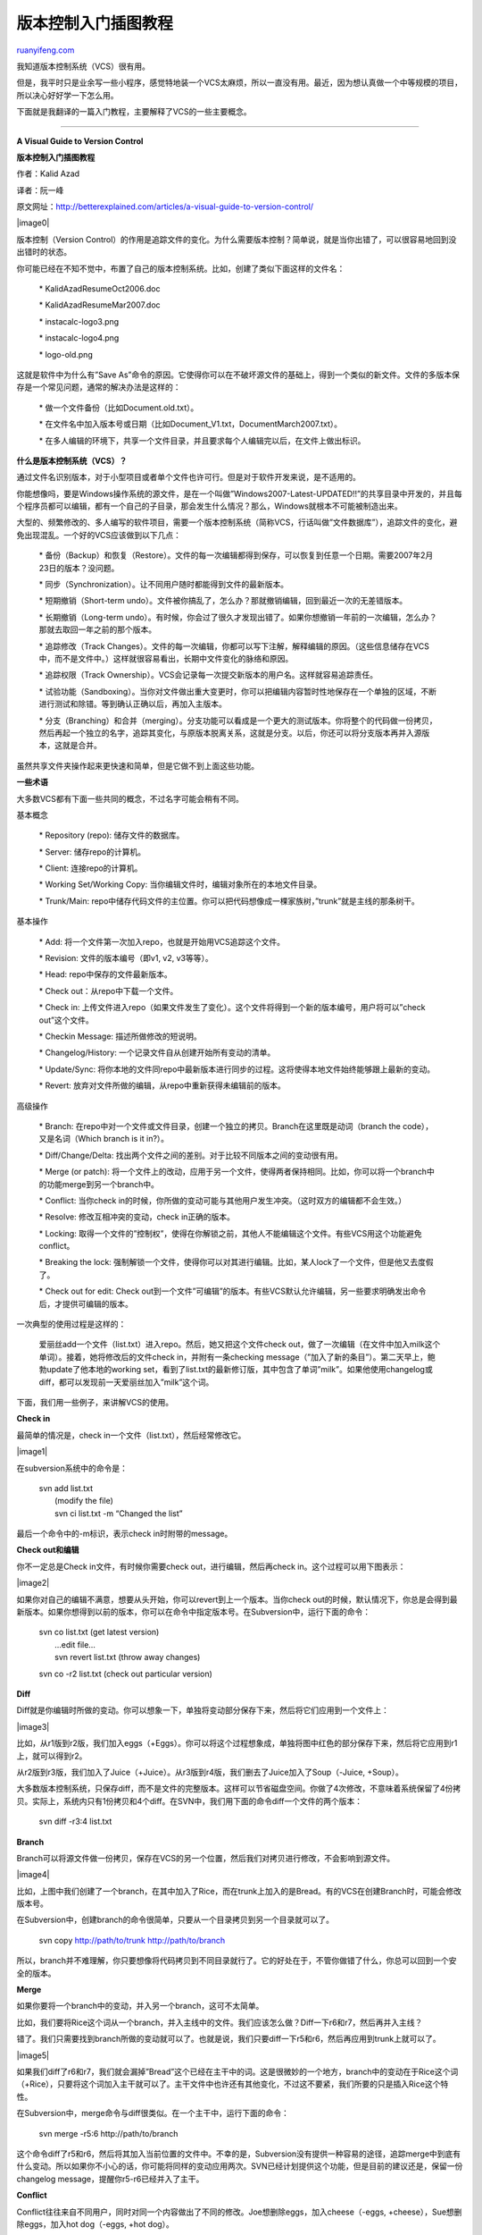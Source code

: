 .. _200812_a_visual_guide_to_version_control:

版本控制入门插图教程
=======================================

`ruanyifeng.com <http://www.ruanyifeng.com/blog/2008/12/a_visual_guide_to_version_control.html>`__

我知道版本控制系统（VCS）很有用。

但是，我平时只是业余写一些小程序，感觉特地装一个VCS太麻烦，所以一直没有用。最近，因为想认真做一个中等规模的项目，所以决心好好学一下怎么用。

下面就是我翻译的一篇入门教程，主要解释了VCS的一些主要概念。


======================

**A Visual Guide to Version Control**

**版本控制入门插图教程**

作者：Kalid Azad

译者：阮一峰

原文网址：\ `http://betterexplained.com/articles/a-visual-guide-to-version-control/ <http://betterexplained.com/articles/a-visual-guide-to-version-control/>`__

|image0|

版本控制（Version
Control）的作用是追踪文件的变化。为什么需要版本控制？简单说，就是当你出错了，可以很容易地回到没出错时的状态。

你可能已经在不知不觉中，布置了自己的版本控制系统。比如，创建了类似下面这样的文件名：

    \* KalidAzadResumeOct2006.doc

    \* KalidAzadResumeMar2007.doc

    \* instacalc-logo3.png

    \* instacalc-logo4.png

    \* logo-old.png

这就是软件中为什么有”Save
As”命令的原因。它使得你可以在不破坏源文件的基础上，得到一个类似的新文件。文件的多版本保存是一个常见问题，通常的解决办法是这样的：

    \* 做一个文件备份（比如Document.old.txt）。

    \*
    在文件名中加入版本号或日期（比如Document\_V1.txt，DocumentMarch2007.txt）。

    \*
    在多人编辑的环境下，共享一个文件目录，并且要求每个人编辑完以后，在文件上做出标识。

**什么是版本控制系统（VCS）？**

通过文件名识别版本，对于小型项目或者单个文件也许可行。但是对于软件开发来说，是不适用的。

你能想像吗，要是Windows操作系统的源文件，是在一个叫做”Windows2007-Latest-UPDATED!!”的共享目录中开发的，并且每个程序员都可以编辑，都有一个自己的子目录，那会发生什么情况？那么，Windows就根本不可能被制造出来。

大型的、频繁修改的、多人编写的软件项目，需要一个版本控制系统（简称VCS，行话叫做”文件数据库”），追踪文件的变化，避免出现混乱。一个好的VCS应该做到以下几点：

    \*
    备份（Backup）和恢复（Restore）。文件的每一次编辑都得到保存，可以恢复到任意一个日期。需要2007年2月23日的版本？没问题。

    \* 同步（Synchronization）。让不同用户随时都能得到文件的最新版本。

    \* 短期撤销（Short-term
    undo）。文件被你搞乱了，怎么办？那就撤销编辑，回到最近一次的无差错版本。

    \* 长期撤销（Long-term
    undo）。有时候，你会过了很久才发现出错了。如果你想撤销一年前的一次编辑，怎么办？那就去取回一年之前的那个版本。

    \* 追踪修改（Track
    Changes）。文件的每一次编辑，你都可以写下注解，解释编辑的原因。（这些信息储存在VCS中，而不是文件中。）这样就很容易看出，长期中文件变化的脉络和原因。

    \* 追踪权限（Track
    Ownership）。VCS会记录每一次提交新版本的用户名。这样就容易追踪责任。

    \*
    试验功能（Sandboxing）。当你对文件做出重大变更时，你可以把编辑内容暂时性地保存在一个单独的区域，不断进行测试和除错。等到确认正确以后，再加入主版本。

    \*
    分支（Branching）和合并（merging）。分支功能可以看成是一个更大的测试版本。你将整个的代码做一份拷贝，然后再起一个独立的名字，追踪其变化，与原版本脱离关系，这就是分支。以后，你还可以将分支版本再并入源版本，这就是合并。

虽然共享文件夹操作起来更快速和简单，但是它做不到上面这些功能。

**一些术语**

大多数VCS都有下面一些共同的概念，不过名字可能会稍有不同。

基本概念

    \* Repository (repo): 储存文件的数据库。

    \* Server: 储存repo的计算机。

    \* Client: 连接repo的计算机。

    \* Working Set/Working Copy:
    当你编辑文件时，编辑对象所在的本地文件目录。

    \* Trunk/Main:
    repo中储存代码文件的主位置。你可以把代码想像成一棵家族树，”trunk”就是主线的那条树干。

基本操作

    \* Add: 将一个文件第一次加入repo，也就是开始用VCS追踪这个文件。

    \* Revision: 文件的版本编号（即v1, v2, v3等等）。

    \* Head: repo中保存的文件最新版本。

    \* Check out：从repo中下载一个文件。

    \* Check in:
    上传文件进入repo（如果文件发生了变化）。这个文件将得到一个新的版本编号，用户将可以”check
    out”这个文件。

    \* Checkin Message: 描述所做修改的短说明。

    \* Changelog/History: 一个记录文件自从创建开始所有变动的清单。

    \* Update/Sync:
    将你本地的文件同repo中最新版本进行同步的过程。这将使得本地文件始终能够跟上最新的变动。

    \* Revert: 放弃对文件所做的编辑，从repo中重新获得未编辑前的版本。

高级操作

    \* Branch:
    在repo中对一个文件或文件目录，创建一个独立的拷贝。Branch在这里既是动词（branch
    the code），又是名词（Which branch is it in?）。

    \* Diff/Change/Delta:
    找出两个文件之间的差别。对于比较不同版本之间的变动很有用。

    \* Merge (or patch):
    将一个文件上的改动，应用于另一个文件，使得两者保持相同。比如，你可以将一个branch中的功能merge到另一个branch中。

    \* Conflict: 当你check
    in的时候，你所做的变动可能与其他用户发生冲突。（这时双方的编辑都不会生效。）

    \* Resolve: 修改互相冲突的变动，check in正确的版本。

    \* Locking:
    取得一个文件的”控制权”，使得在你解锁之前，其他人不能编辑这个文件。有些VCS用这个功能避免conflict。

    \* Breaking the lock:
    强制解锁一个文件，使得你可以对其进行编辑。比如，某人lock了一个文件，但是他又去度假了。

    \* Check out for edit: Check
    out到一个文件”可编辑”的版本。有些VCS默认允许编辑，另一些要求明确发出命令后，才提供可编辑的版本。

一次典型的使用过程是这样的：

    爱丽丝add一个文件（list.txt）进入repo。然后，她又把这个文件check
    out，做了一次编辑（在文件中加入milk这个单词）。接着，她将修改后的文件check
    in，并附有一条checking
    message（”加入了新的条目”）。第二天早上，鲍勃update了他本地的working
    set，看到了list.txt的最新修订版，其中包含了单词”milk”。如果他使用changelog或diff，都可以发现前一天爱丽丝加入”milk”这个词。

下面，我们用一些例子，来讲解VCS的使用。

**Check in**

最简单的情况是，check in一个文件（list.txt），然后经常修改它。

|image1|

在subversion系统中的命令是：

    | svn add list.txt
    |  (modify the file)
    |  svn ci list.txt -m “Changed the list”

最后一个命令中的-m标识，表示check in时附带的message。

**Check out和编辑**

你不一定总是Check in文件，有时候你需要check out，进行编辑，然后再check
in。这个过程可以用下图表示：

|image2|

如果你对自己的编辑不满意，想要从头开始，你可以revert到上一个版本。当你check
out的时候，默认情况下，你总是会得到最新版本。如果你想得到以前的版本，你可以在命令中指定版本号。在Subversion中，运行下面的命令：

    | svn co list.txt (get latest version)
    |  …edit file…
    |  svn revert list.txt (throw away changes)

    svn co -r2 list.txt (check out particular version)

**Diff**

Diff就是你编辑时所做的变动。你可以想象一下，单独将变动部分保存下来，然后将它们应用到一个文件上：

|image3|

比如，从r1版到r2版，我们加入eggs（+Eggs）。你可以将这个过程想象成，单独将图中红色的部分保存下来，然后将它应用到r1上，就可以得到r2。

从r2版到r3版，我们加入了Juice（+Juice）。从r3版到r4版，我们删去了Juice加入了Soup（-Juice,
+Soup）。

大多数版本控制系统，只保存diff，而不是文件的完整版本。这样可以节省磁盘空间。你做了4次修改，不意味着系统保留了4份拷贝。实际上，系统内只有1份拷贝和4个diff。在SVN中，我们用下面的命令diff一个文件的两个版本：

    svn diff -r3:4 list.txt

**Branch**

Branch可以将源文件做一份拷贝，保存在VCS的另一个位置，然后我们对拷贝进行修改，不会影响到源文件。

|image4|

比如，上图中我们创建了一个branch，在其中加入了Rice，而在trunk上加入的是Bread。有的VCS在创建Branch时，可能会修改版本号。

在Subversion中，创建branch的命令很简单，只要从一个目录拷贝到另一个目录就可以了。

    svn copy http://path/to/trunk http://path/to/branch

所以，branch并不难理解，你只要想像将代码拷贝到不同目录就行了。它的好处在于，不管你做错了什么，你总可以回到一个安全的版本。

**Merge**

如果你要将一个branch中的变动，并入另一个branch，这可不太简单。

比如，我们要将Rice这个词从一个branch，并入主线中的文件。我们应该怎么做？Diff一下r6和r7，然后再并入主线？

错了。我们只需要找到branch所做的变动就可以了。也就是说，我们只要diff一下r5和r6，然后再应用到trunk上就可以了。

|image5|

如果我们diff了r6和r7，我们就会漏掉”Bread”这个已经在主干中的词。这是很微妙的一个地方，branch中的变动在于Rice这个词（+Rice），只要将这个词加入主干就可以了。主干文件中也许还有其他变化，不过这不要紧，我们所要的只是插入Rice这个特性。

在Subversion中，merge命令与diff很类似。在一个主干中，运行下面的命令：

    svn merge -r5:6 http://path/to/branch

这个命令diff了r5和r6，然后将其加入当前位置的文件中。不幸的是，Subversion没有提供一种容易的途径，追踪merge中到底有什么变动。所以如果你不小心的话，你可能将同样的变动应用两次。SVN已经计划提供这个功能，但是目前的建议还是，保留一份changelog
message，提醒你r5-r6已经并入了主干。

**Conflict**

Conflict往往来自不同用户，同时对同一个内容做出了不同的修改。Joe想删除eggs，加入cheese（-eggs,
+cheese），Sue想删除eggs，加入hot dog（-eggs, +hot dog）。

|image6|

从某个角度看，这有点像一场比赛：如果Joe首先check
in，那么他的编辑将写入文件。（Sue的编辑将被拒绝。）

如果他们同时提交了这种互相冲突的变动，VCS将报告一个conflict，不允许check
in。由你来决定，是check
in一个更新的版本，还是就地解决这个冲突。下面是一些可能的办法：

    \*
    重做一遍编辑。首先，将文件Sync到最新的版本（r4），这时cheese已经在文件中了。你再重做一遍剪辑，加上hot
    dog。

    \* 覆盖掉他人的修改。将文件check
    out到最新的版本（r4），用你的版本将这个版本覆盖，再check
    in。也就是说，你等于删掉了cheese，替换为hot dog。

Conflict不是很常见，但是处理起来很麻烦。通常，我会选择上面第一种处理方法。

**Tag**

大概不会有人想到VCS早就符合Web
2.0的潮流吧？许多VCS允许你对任意编辑做一个标签（label），方便以后的引用。这样一来，你就可以用”Release
1.0”，指代内部的版本号码。

在Subversion中，tag其实是不再让你编辑的branche，它们只是方便为了以后的使用，让你能够明确看到1.0版中到底包含了哪些东西。因此它们就停顿在那里，不再变动了。

    | (in trunk)
    |  svn copy http://path/to/revision http://path/to/tag

**一个实际的例子：管理Windows源码**

我们前面说过，微软公司不用共享文件夹管理代码，那么他们怎么管理呢？

    \* 首先有一条main line，专门保存稳定版本的Windows。

    \*
    然后，每个开发小组（网络、用户界面、媒体播放器等等）都有各自的branch，来添加新功能。这些新功能还在开发当中，并不稳定。

你在你的branch中，开发了一个新功能。然后，你用”Reverse Integrate
(RI)”，将它并入主版本。接着，你再用”Forward
Integrate”，你再去得到最新的主版本，将它并入你的branch。

|image7|

假设老版本是Media Player 10和IE 6。Media
Player开发小组，在他们的branch中制作了第11版，然后他们用一个10 -
11的补丁，将第11版加入老版本中。这是一个reverse
integration，从branch到trunk。IE开发小组也是同样的步骤。

接着，Media
Player开发小组从其他小组（比如IE小组）得到最新的代码。在这个例子中，Media
Player从trunk得到最新的补丁，运用到他们的branch中，这叫做forward
integration。

reverse integration和forward
integration，分别简称RI和FI。这样的安排让变动主要在branch中发生，而使得主干保持相对不受影响。

| 
| 
在微软实际运作中，有很多层的branch和sub-branch，还有许多质量控制标准，确定什么时候才可以进行RI。这里只是希望帮助你建立一个想法，那就是branch有助于管理复杂的项目。现在，你应该明白了世界上最大的软件项目之一，是怎么进行组织的。

**结束语**

如果你以前没有用过VCS，我建议你使用它。因为它是一种很好的工具，即使你不打算写一个操作系统，单单就是为了备份，也值得用它。

网上有许多VCS软件可供选择，并且都有详细的教程或手册，比如\ `SVN <http://svnbook.red-bean.com/>`__\ 、\ `CVS <http://wwwasd.web.cern.ch/wwwasd/cvs/tutorial/cvs_tutorial_toc.html>`__\ 、\ `RCS <http://agave.garden.org/~aaronh/rcs/tutorial.html>`__\ 、\ `Git <http://www.kernel.org/pub/software/scm/git/docs/tutorial.html>`__\ 、\ `Perforce <http://public.perforce.com/public/tutorial.html>`__\ 等等。Eric
Sink写过一个详细的\ `version control
guide <http://www.ericsink.com/scm/source_control.html>`__\ 可供参考。

（完）

.. note::
    原文地址: http://www.ruanyifeng.com/blog/2008/12/a_visual_guide_to_version_control.html 
    作者: 阮一峰 

    编辑: 木书架 http://www.me115.com